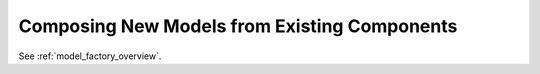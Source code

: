 .. _composing_new_models:

*********************************************
Composing New Models from Existing Components
*********************************************

See :ref:`model_factory_overview`. 


